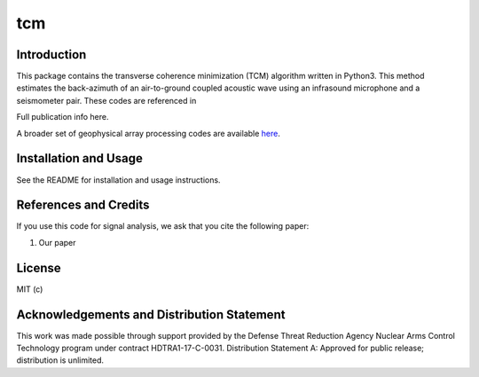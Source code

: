 tcm
=========

Introduction
-------------------

This package contains the transverse coherence minimization (TCM) algorithm written in Python3. This method estimates the back-azimuth of an air-to-ground coupled acoustic wave using an infrasound microphone and a seismometer pair. These codes are referenced in

Full publication info here.

A broader set of geophysical array processing codes are available
`here <https://github.com/uafgeotools/array_processing>`__.

Installation and Usage
------------------------------------

See the README for installation and usage instructions.


References and Credits
----------------------

If you use this code for signal analysis, we ask that you cite the
following paper:

1. Our paper

License
-------

MIT (c)


Acknowledgements and Distribution Statement
-------------------------------------------

This work was made possible through support provided by the Defense
Threat Reduction Agency Nuclear Arms Control Technology program under
contract HDTRA1-17-C-0031. Distribution Statement A: Approved for public
release; distribution is unlimited.
